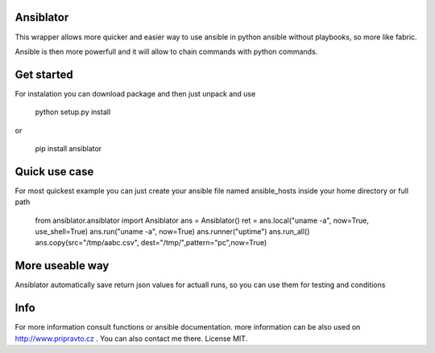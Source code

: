 Ansiblator
==========

This wrapper allows more quicker and easier way to use ansible in python
ansible without playbooks, so more like fabric.

Ansible is then more powerfull and it will allow to chain commands with
python commands.

Get started
===========

For instalation you can download package and then just unpack and use

	python setup.py install

or

	pip install ansiblator


Quick use case
==============

For most quickest example you can just create your ansible file named
ansible_hosts inside your home directory or full path


        from ansiblator.ansiblator import Ansiblator
        ans = Ansiblator()
        ret = ans.local("uname -a", now=True, use_shell=True)
        ans.run("uname -a", now=True)
        ans.runner("uptime")
        ans.run_all()
        ans.copy(src="/tmp/aabc.csv", dest="/tmp/",pattern="pc",now=True)


More useable way
================

Ansiblator automatically save return json values for actuall runs, so
you can use them for testing and conditions


Info
====
For more information consult functions or ansible documentation.
more information can be also used on http://www.pripravto.cz . You can also
contact me there.  License MIT.
